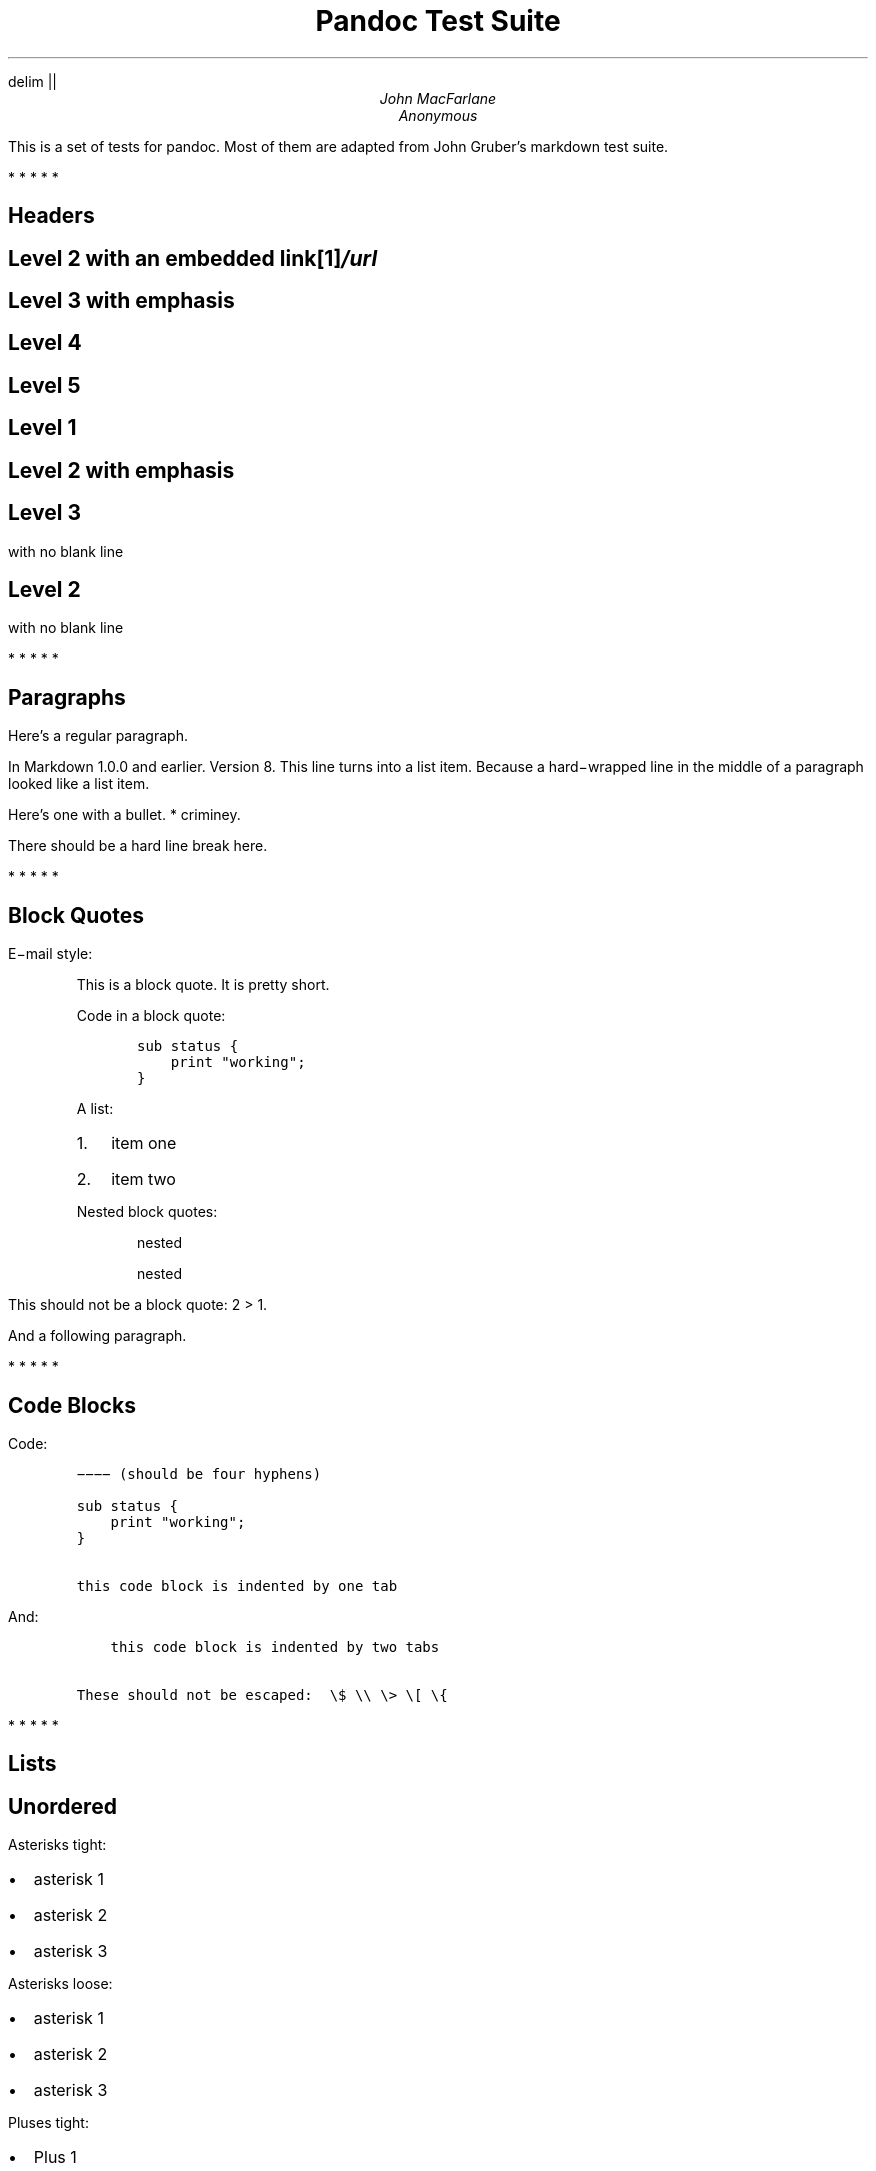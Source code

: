 .hy
.EQ
delim ||
.EN
.TL
Pandoc Test Suite
.AU
John MacFarlane
.AU
Anonymous
.LP
This is a set of tests for pandoc.
Most of them are adapted from
John Gruber's markdown test suite.
.PP
   *   *   *   *   *
.SH 1
Headers
.SH 2
Level 2 with an embedded link\**
.FS
/url
.FE
.SH 3
Level 3 with \f[I]emphasis\f[]
.SH 4
Level 4
.SH 5
Level 5
.SH 1
Level 1
.SH 2
Level 2 with \f[I]emphasis\f[]
.SH 3
Level 3
.LP
with no blank line
.SH 2
Level 2
.LP
with no blank line
.PP
   *   *   *   *   *
.SH 1
Paragraphs
.LP
Here's a regular paragraph.
.LP
In Markdown 1.0.0 and earlier.
Version
8.
This line turns into a list item.
Because a hard\-wrapped line in the
middle of a paragraph looked like a
list item.
.LP
Here's one with a bullet.
* criminey.
.LP
There should be a hard line break
.PD 0
.P
.PD
here.
.PP
   *   *   *   *   *
.SH 1
Block Quotes
.LP
E\-mail style:
.RS
.LP
This is a block quote.
It is pretty short.
.RE
.RS
.LP
Code in a block quote:
.IP
.nf
\f[C]
sub\ status\ {
\ \ \ \ print\ "working";
}
\f[]
.fi
.LP
A list:
.IP "1." 3
item one
.IP "2." 3
item two
.LP
Nested block quotes:
.RS
.LP
nested
.RE
.RS
.LP
nested
.RE
.RE
.LP
This should not be a block quote: 2
> 1.
.LP
And a following paragraph.
.PP
   *   *   *   *   *
.SH 1
Code Blocks
.LP
Code:
.IP
.nf
\f[C]
\-\-\-\-\ (should\ be\ four\ hyphens)

sub\ status\ {
\ \ \ \ print\ "working";
}

this\ code\ block\ is\ indented\ by\ one\ tab
\f[]
.fi
.LP
And:
.IP
.nf
\f[C]
\ \ \ \ this\ code\ block\ is\ indented\ by\ two\ tabs

These\ should\ not\ be\ escaped:\ \ \\$\ \\\\\ \\>\ \\[\ \\{
\f[]
.fi
.PP
   *   *   *   *   *
.SH 1
Lists
.SH 2
Unordered
.LP
Asterisks tight:
.IP \[bu] 2
asterisk 1
.IP \[bu] 2
asterisk 2
.IP \[bu] 2
asterisk 3
.LP
Asterisks loose:
.IP \[bu] 2
asterisk 1
.IP \[bu] 2
asterisk 2
.IP \[bu] 2
asterisk 3
.LP
Pluses tight:
.IP \[bu] 2
Plus 1
.IP \[bu] 2
Plus 2
.IP \[bu] 2
Plus 3
.LP
Pluses loose:
.IP \[bu] 2
Plus 1
.IP \[bu] 2
Plus 2
.IP \[bu] 2
Plus 3
.LP
Minuses tight:
.IP \[bu] 2
Minus 1
.IP \[bu] 2
Minus 2
.IP \[bu] 2
Minus 3
.LP
Minuses loose:
.IP \[bu] 2
Minus 1
.IP \[bu] 2
Minus 2
.IP \[bu] 2
Minus 3
.SH 2
Ordered
.LP
Tight:
.IP "1." 3
First
.IP "2." 3
Second
.IP "3." 3
Third
.LP
and:
.IP "1." 3
One
.IP "2." 3
Two
.IP "3." 3
Three
.LP
Loose using tabs:
.IP "1." 3
First
.IP "2." 3
Second
.IP "3." 3
Third
.LP
and using spaces:
.IP "1." 3
One
.IP "2." 3
Two
.IP "3." 3
Three
.LP
Multiple paragraphs:
.IP "1." 3
Item 1, graf one.
.RS 4
.LP
Item 1.
graf two.
The quick brown fox jumped over the lazy dog's
back.
.RE
.IP "2." 3
Item 2.
.IP "3." 3
Item 3.
.SH 2
Nested
.IP \[bu] 2
Tab
.RS 2
.IP \[bu] 2
Tab
.RS 2
.IP \[bu] 2
Tab
.RE
.RE
.LP
Here's another:
.IP "1." 3
First
.IP "2." 3
Second:
.RS 4
.IP \[bu] 2
Fee
.IP \[bu] 2
Fie
.IP \[bu] 2
Foe
.RE
.IP "3." 3
Third
.LP
Same thing but with paragraphs:
.IP "1." 3
First
.IP "2." 3
Second:
.RS 4
.IP \[bu] 2
Fee
.IP \[bu] 2
Fie
.IP \[bu] 2
Foe
.RE
.IP "3." 3
Third
.SH 2
Tabs and spaces
.IP \[bu] 2
this is a list item
indented with tabs
.IP \[bu] 2
this is a list item
indented with spaces
.RS 2
.IP \[bu] 2
this is an example list item
indented with tabs
.IP \[bu] 2
this is an example list item
indented with spaces
.RE
.SH 2
Fancy list markers
.IP "(2)" 4
begins with 2
.IP "(3)" 4
and now 3
.RS 4
.LP
with a continuation
.IP "iv." 4
sublist with roman numerals,
starting with 4
.IP " v." 4
more items
.RS 4
.IP "(A)" 4
a subsublist
.IP "(B)" 4
a subsublist
.RE
.RE
.LP
Nesting:
.IP "A." 3
Upper Alpha
.RS 4
.IP "I." 3
Upper Roman.
.RS 4
.IP "(6)" 4
Decimal start with 6
.RS 4
.IP "c)" 3
Lower alpha with paren
.RE
.RE
.RE
.LP
Autonumbering:
.IP "1." 3
Autonumber.
.IP "2." 3
More.
.RS 4
.IP "1." 3
Nested.
.RE
.LP
Should not be a list item:
.LP
M.A.\ 2007
.LP
B.
Williams
.PP
   *   *   *   *   *
.SH 1
Definition Lists
.LP
Tight using spaces:
.XP
.B "apple"
\~\~red fruit
.RS
.RE
.XP
.B "orange"
\~\~orange fruit
.RS
.RE
.XP
.B "banana"
\~\~yellow fruit
.RS
.RE
.LP
Tight using tabs:
.XP
.B "apple"
\~\~red fruit
.RS
.RE
.XP
.B "orange"
\~\~orange fruit
.RS
.RE
.XP
.B "banana"
\~\~yellow fruit
.RS
.RE
.LP
Loose:
.XP
.B "apple"
\~\~red fruit
.RS
.RE
.XP
.B "orange"
\~\~orange fruit
.RS
.RE
.XP
.B "banana"
\~\~yellow fruit
.RS
.RE
.LP
Multiple blocks with italics:
.XP
.B "\f[I]apple\f[]"
\~\~red fruit
.RS
.LP
contains seeds,
crisp, pleasant to taste
.RE
.XP
.B "\f[I]orange\f[]"
\~\~orange fruit
.RS
.IP
.nf
\f[C]
{\ orange\ code\ block\ }
\f[]
.fi
.RS
.LP
orange block quote
.RE
.RE
.LP
Multiple definitions, tight:
.XP
.B "apple"
\~\~red fruit
.RS
.RE
computer
.RS
.RE
.XP
.B "orange"
\~\~orange fruit
.RS
.RE
bank
.RS
.RE
.LP
Multiple definitions, loose:
.XP
.B "apple"
\~\~red fruit
.RS
.RE
computer
.RS
.RE
.XP
.B "orange"
\~\~orange fruit
.RS
.RE
bank
.RS
.RE
.LP
Blank line after term, indented marker, alternate markers:
.XP
.B "apple"
\~\~red fruit
.RS
.RE
computer
.RS
.RE
.XP
.B "orange"
\~\~orange fruit
.RS
.IP "1." 3
sublist
.IP "2." 3
sublist
.RE
.SH 1
HTML Blocks
.LP
Simple block on one line:
foo
.LP
And nested without indentation:
.LP
foo
bar
.LP
Interpreted markdown in a table:
This is \f[I]emphasized\f[]
And this is \f[B]strong\f[]
.LP
Here's a simple block:
.LP
foo
.LP
This should be a code block, though:
.IP
.nf
\f[C]
<div>
\ \ \ \ foo
</div>
\f[]
.fi
.LP
As should this:
.IP
.nf
\f[C]
<div>foo</div>
\f[]
.fi
.LP
Now, nested:
foo
.LP
This should just be an HTML comment:
.LP
Multiline:
.LP
Code block:
.IP
.nf
\f[C]
<!\-\-\ Comment\ \-\->
\f[]
.fi
.LP
Just plain comment, with trailing spaces on the line:
.LP
Code:
.IP
.nf
\f[C]
<hr\ />
\f[]
.fi
.LP
Hr's:
.PP
   *   *   *   *   *
.SH 1
Inline Markup
.LP
This is \f[I]emphasized\f[], and so \f[I]is this\f[].
.LP
This is \f[B]strong\f[], and so \f[B]is this\f[].
.LP
An \f[I]emphasized link\**\f[].
.FS
/url
.FE
.LP
\f[B]\f[BI]This is strong and em.\f[B]\f[]
.LP
So is \f[B]\f[BI]this\f[B]\f[] word.
.LP
\f[B]\f[BI]This is strong and em.\f[B]\f[]
.LP
So is \f[B]\f[BI]this\f[B]\f[] word.
.LP
This is code: \f[C]>\f[], \f[C]$\f[], \f[C]\\\f[], \f[C]\\$\f[],
\f[C]<html>\f[].
.LP
[STRIKEOUT:This is \f[I]strikeout\f[].]
.LP
Superscripts: a^bc^d a^\f[I]hello\f[]^ a^hello\ there^.
.LP
Subscripts: H~2~O, H~23~O, H~many\ of\ them~O.
.LP
These should not be superscripts or subscripts,
because of the unescaped spaces: a^b c^d, a~b c~d.
.PP
   *   *   *   *   *
.SH 1
Smart quotes, ellipses, dashes
.LP
\[lq]Hello,\[rq] said the spider.
\[lq]`Shelob' is my name.\[rq]
.LP
`A', `B', and `C' are letters.
.LP
`Oak,' `elm,' and `beech' are names of trees.
So is `pine.'
.LP
`He said, \[lq]I want to go.\[rq]' Were you alive in the
70's?
.LP
Here is some quoted `\f[C]code\f[]' and a \[lq]quoted link\**\[rq].
.FS
http://example.com/?foo=1&bar=2
.FE
.LP
Some dashes: one\[em]two \[em] three\[em]four \[em] five.
.LP
Dashes between numbers: 5\[en]7, 255\[en]66, 1987\[en]1999.
.LP
Ellipses\&...and\&...and\&....
.PP
   *   *   *   *   *
.SH 1
LaTeX
.IP \[bu] 2
.IP \[bu] 2
|2 + 2 = 4|
.IP \[bu] 2
|x \[u2208] y|
.IP \[bu] 2
|alpha \[u2227] omega|
.IP \[bu] 2
|223|
.IP \[bu] 2
|p|\-Tree
.IP \[bu] 2
Here's some display math:
.EQ
d over {d x} f ( x ) = lim sub {h -> 0} {f ( x + h ) \[u2212] f ( x )} over h
.EN
.IP \[bu] 2
Here's one that has a line break in it: |alpha + omega times x sup 2|.
.LP
These shouldn't be math:
.IP \[bu] 2
To get the famous equation, write \f[C]$e\ =\ mc^2$\f[].
.IP \[bu] 2
$22,000 is a \f[I]lot\f[] of money.
So is $34,000.
(It worked if \[lq]lot\[rq] is emphasized.)
.IP \[bu] 2
Shoes ($20) and socks ($5).
.IP \[bu] 2
Escaped \f[C]$\f[]: $73 \f[I]this should be emphasized\f[] 23$.
.LP
Here's a LaTeX table:
.PP
   *   *   *   *   *
.SH 1
Special Characters
.LP
Here is some unicode:
.IP \[bu] 2
I hat: Î
.IP \[bu] 2
o umlaut: ö
.IP \[bu] 2
section: §
.IP \[bu] 2
set membership: ∈
.IP \[bu] 2
copyright: ©
.LP
AT&T has an ampersand in their name.
.LP
AT&T is another way to write it.
.LP
This & that.
.LP
4 < 5.
.LP
6 > 5.
.LP
Backslash: \\
.LP
Backtick: `
.LP
Asterisk: *
.LP
Underscore: _
.LP
Left brace: {
.LP
Right brace: }
.LP
Left bracket: [
.LP
Right bracket: ]
.LP
Left paren: (
.LP
Right paren: )
.LP
Greater\-than: >
.LP
Hash: #
.LP
Period: .
.LP
Bang: !
.LP
Plus: +
.LP
Minus: \-
.PP
   *   *   *   *   *
.SH 1
Links
.SH 2
Explicit
.LP
Just a URL\**.
.FS
/url/
.FE
.LP
URL and title\**.
.FS
/url/
.FE
.LP
URL and title\**.
.FS
/url/
.FE
.LP
URL and title\**.
.FS
/url/
.FE
.LP
URL and title\**
.FS
/url/
.FE
.LP
URL and title\**
.FS
/url/
.FE
.LP
with_underscore\**
.FS
/url/with_underscore
.FE
.LP
Email link\**
.FS
mailto:nobody\@nowhere.net
.FE
.LP
Empty\**.
.FS
.FE
.SH 2
Reference
.LP
Foo bar\**.
.FS
/url/
.FE
.LP
Foo bar\**.
.FS
/url/
.FE
.LP
Foo bar\**.
.FS
/url/
.FE
.LP
With embedded [brackets]\**.
.FS
/url/
.FE
.LP
b\**
.FS
/url/
.FE
by itself should be a link.
.LP
Indented once\**.
.FS
/url
.FE
.LP
Indented twice\**.
.FS
/url
.FE
.LP
Indented thrice\**.
.FS
/url
.FE
.LP
This should [not][] be a link.
.IP
.nf
\f[C]
[not]:\ /url
\f[]
.fi
.LP
Foo bar\**.
.FS
/url/
.FE
.LP
Foo biz\**.
.FS
/url/
.FE
.SH 2
With ampersands
.LP
Here's a link with an ampersand in the URL\**.
.FS
http://example.com/?foo=1&bar=2
.FE
.LP
Here's a link with an amersand in the link text: AT&T\**.
.FS
http://att.com/
.FE
.LP
Here's an inline link\**.
.FS
/script?foo=1&bar=2
.FE
.LP
Here's an inline link in pointy braces\**.
.FS
/script?foo=1&bar=2
.FE
.SH 2
Autolinks
.LP
With an ampersand: <http://example.com/?foo=1&bar=2>
.IP \[bu] 2
In a list?
.IP \[bu] 2
<http://example.com/>
.IP \[bu] 2
It should.
.LP
An e\-mail address: <nobody@nowhere.net>
.RS
.LP
Blockquoted: <http://example.com/>
.RE
.LP
Auto\-links should not occur here: \f[C]<http://example.com/>\f[]
.IP
.nf
\f[C]
or\ here:\ <http://example.com/>
\f[]
.fi
.PP
   *   *   *   *   *
.SH 1
Images
.LP
From \[lq]Voyage dans la Lune\[rq] by Georges Melies (1902):
.LP
[IMAGE: lalune\**]
.FS
lalune.jpg
.FE
.LP
Here is a movie [IMAGE: movie\**]
.FS
movie.jpg
.FE
icon.
.PP
   *   *   *   *   *
.SH 1
Footnotes
.LP
Here is a footnote reference,\**
.FS
Here is the footnote.
It can go anywhere after the footnote
reference.
It need not be placed at the end of the document.
.FE
and another.\**
.FS
Here's the long note.
This one contains multiple
blocks.
.LP
Subsequent blocks are indented to show that they belong to the
footnote (as with list items).
.IP
.nf
\f[C]
\ \ {\ <code>\ }
\f[]
.fi
.LP
If you want, you can indent every line, but you can also be
lazy and just indent the first line of each block.
.FE
This should \f[I]not\f[] be a footnote reference, because it
contains a space.[^my note] Here is an inline note.\**
.FS
This
is \f[I]easier\f[] to type.
Inline notes may contain
links\**
.FS
http://google.com
.FE
and \f[C]]\f[] verbatim characters,
as well as [bracketed text].
.FE
.RS
.LP
Notes can go in quotes.\**
.FS
In quote.
.FE
.RE
.IP "1." 3
And in list items.\**
.FS
In list.
.FE
.LP
This paragraph should not be part of the note, as it is not indented.
